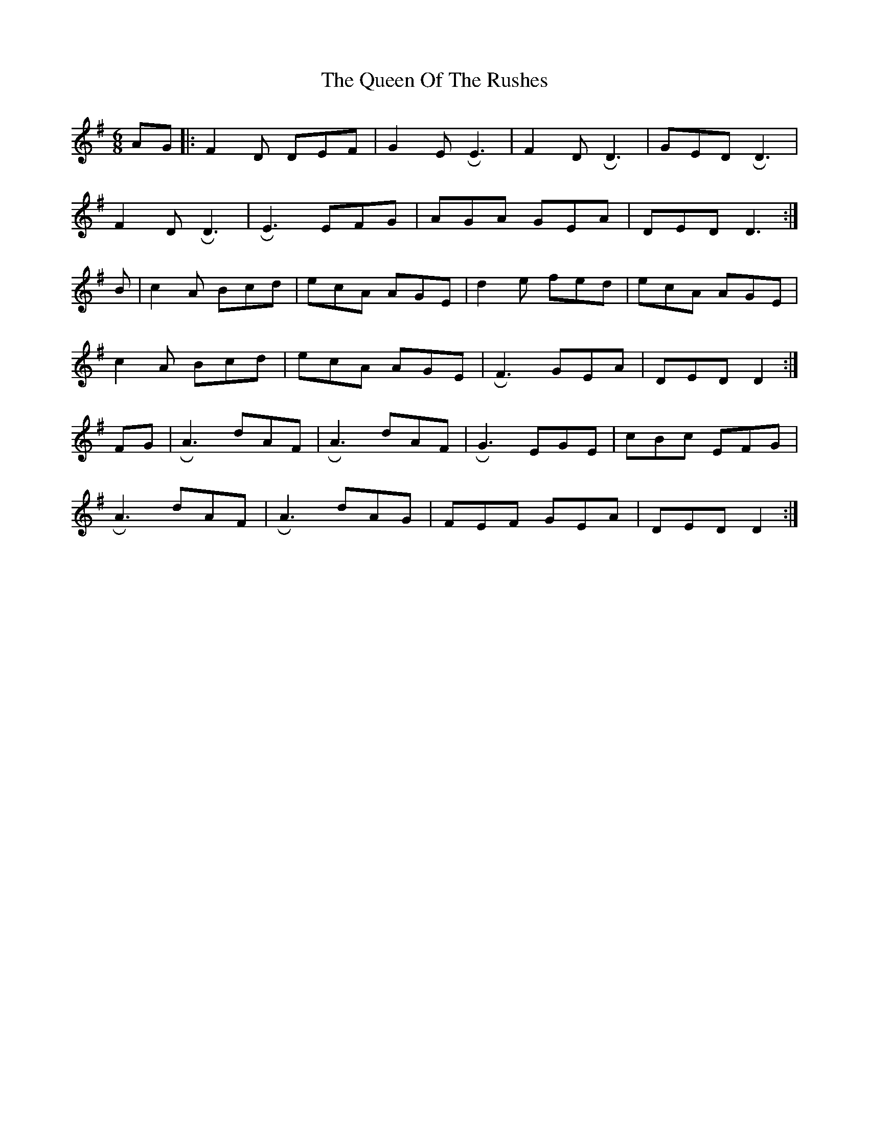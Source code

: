 X: 2
T: The Queen Of The Rushes
R: jig
M: 6/8
L: 1/8
K: Dmix
AG|:F2D DEF|G2 E !roll!E3|F2 D !roll!D3|GED !roll!D3|
F2 D !roll!D3|!roll!E3 EFG|AGA GEA|DED D3 :|]
B|c2A Bcd|ecA AGE|d2e fed|ecA AGE|
c2A Bcd|ecA AGE|!roll!F3 GEA|DED D2:|]
FG|!roll!A3 dAF|!roll!A3 dAF|!roll!G3 EGE|cBc EFG|
!roll!A3 dAF|!roll!A3 dAG|FEF GEA|DED D2:|]


